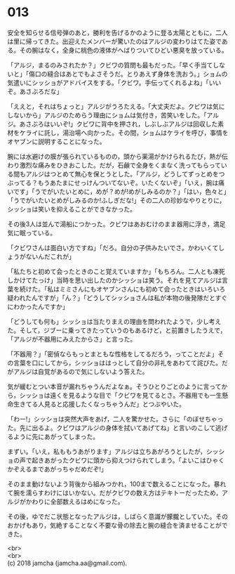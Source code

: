#+OPTIONS: toc:nil
#+OPTIONS: \n:t

* 013

  安全を知らせる信号弾のあと，勝利を告げるかのように登る太陽とともに，二人は里に帰ってきた。出迎えたメンバーが驚いたのはアルジの変わりはてた姿である。その腕はなく，全身に桃色の液体がへばりついてひどい悪臭を放っている。

  「アルジ，まるのみされたか？」クビワの質問も最もだった。「早く手当てしないと」「傷口の縫合はあとでもよさそうだ。とりあえず身体を洗おう。」ショムの気遣いにシッショがアドバイスをする。「クビワ。手伝ってくれるよね」「いいぞ。あさぶろだな」

  「ええと，それはちょっと」アルジがうろたえる。「大丈夫だよ。クビワは気にしないから」アルジのためらう理由にショムは気付き，苦笑いをした。「アルジ。あさぶろはいいぞ!」クビワに背中を押され，しぶしぶアルジは回収した素材をケライに託し，湯治場へ向かった。その間，ショムはケライを呼び，事情をオヤブンに説明することになった。

  腕には水避けの膜が張られているものの，頭から薬湯がかけられるたび，熱が伝わり激烈な痛みをひきおこした。だが，石鹸で全身をくまなく洗ってもらっている間もアルジはつとめて無心を保とうとした。「アルジ，どうしてずっとめをつぶってる？もうあたまにせっけんついてないぞ。いたくないぞ」「いえ，腕は痛いです」「うでがいたいとめに，めが？めが!めがしみるのか？」「はい，色々と」「うでがいたいとめがしみるのか!ふしぎだな!」その二人の珍妙なやりとりに，シッショは笑いを抑えることができなかった。

  その後3人は並んで湯船につかった。クビワはあおむけのまま器用に浮き，満足気に眠っている。

  「クビワさんは面白い方ですね」「だろ。自分の子供みたいでさ。かわいくてしょうがないんだこれが」

  「私たちと初めて会ったときのこと覚えていますか」「もちろん。二人とも凍死しかけてたっけ」当時を思い出したのかシッショは笑う。それを見てアルジは言葉を続けた。「私はミミさんにもオヤブンさんにも初めて会ったときはいろいろ疑われたんですが」「ん？」「どうしてシッショさんは私が本物の後発隊だとすぐにわかったんですか」

  「どうしても何も」シッショは当たりまえの理由を問われたようで，少し考えた。そして，ジブーに乗ってきたっていうのもあるけど，と前置きしたうえで，「アルジが不器用にみえたからさ」と言った。

  「不器用？」「密偵ならもっとまともな性格をしてるだろう，ってことだよ」その言葉を口にしてから，シッショははっとして自分の非礼をあわてて詫びた。だがアルジは自覚があるので気にしないよう答えた。

  気が緩むとつい本音が漏れちゃうんだよなぁ。そうひとりごとのように言ってから，シッショは遠くを見るような目で「クビワを見てるとさ。不器用でも一生懸命生きてる人見ると応援したくなっちゃうんだ」とつぶやいた。

  「わー!」シッショは突然大声をあげ，二人を驚かせた。さらに「のぼせちゃった。先に出るよ。クビワはアルジの身体を拭いてあげてね」と言いのこして逃げるように先にあがってしまった。

  まずい。「いえ，私ももうあがります」アルジは立ちあがろうとしたが，シッショの声で起きあがったクビワに頭から抑えつけられてしまう。「よいこはひゃくかぞえるまであがっちゃだめだぞ!」

  そのまま動けないよう背後から組みつかれ，100まで数えることになった。暴れて腕を濡らすわけにはいかない。だがクビワの数え方はテキトーだったため，アルジがかわりに全部数えるはめになった。

  その後，ゆでだこ状態となったアルジは，しばらく意識が朦朧としていた。そのおかげもあり，気絶することなく不要な骨の除去と腕の縫合を済ませることができた。

  <br>
  <br>
  (c) 2018 jamcha (jamcha.aa@gmail.com).

  [[http://creativecommons.org/licenses/by-nc-sa/4.0/deed][file:http://i.creativecommons.org/l/by-nc-sa/4.0/88x31.png]]
